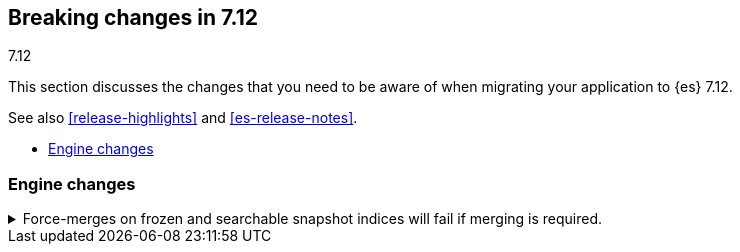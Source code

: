 [[breaking-changes-7.12]]
== Breaking changes in 7.12
++++
<titleabbrev>7.12</titleabbrev>
++++

This section discusses the changes that you need to be aware of when migrating
your application to {es} 7.12.

See also <<release-highlights>> and <<es-release-notes>>.

* <<breaking_712_engine_changes>>

//NOTE: The notable-breaking-changes tagged regions are re-used in the
//Installation and Upgrade Guide

//tag::notable-breaking-changes[]

[discrete]
[[breaking_712_engine_changes]]
=== Engine changes

[[breaking_712_engine_forcemerge_change]]
.Force-merges on frozen and searchable snapshot indices will fail if merging is required.
[%collapsible]
====
*Details* +
In earlier versions a force-merge on a frozen index or a searchable snapshot
index would incorrectly yield a successful response without performing the
requested merge. This bug is fixed in version 7.12: from this version onwards a
force-merge on these immutable indices will fail if the requested merge is not
a no-op.
====
